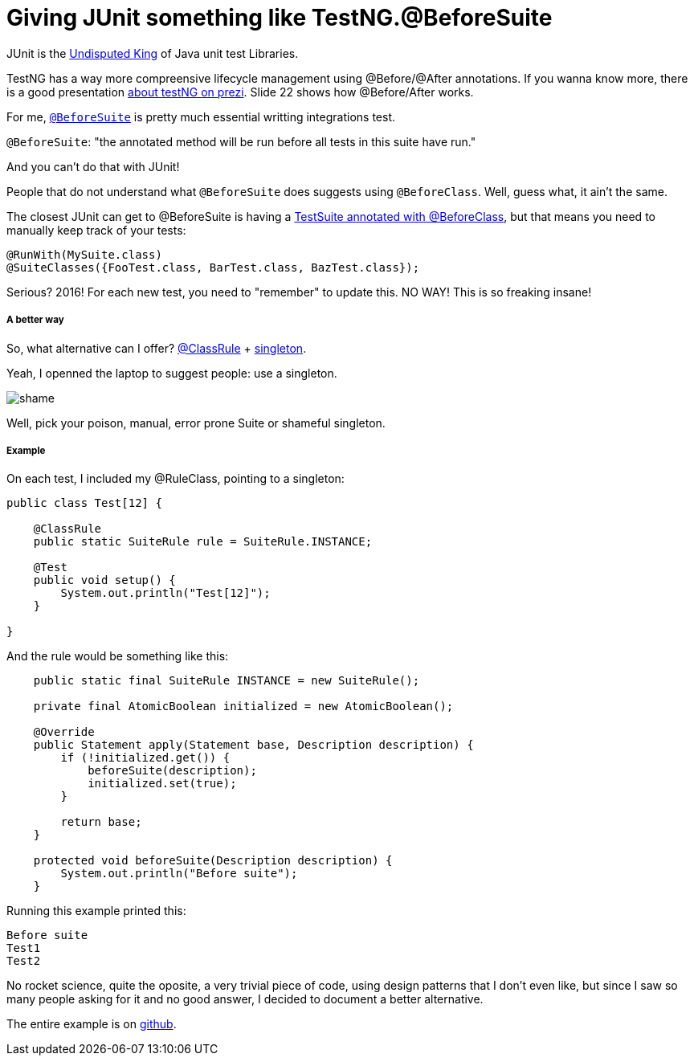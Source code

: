 Giving JUnit something like TestNG.@BeforeSuite
===============================================


JUnit is the http://blog.takipi.com/we-analyzed-60678-libraries-on-github-here-are-the-top-100/[Undisputed King] of Java unit test Libraries.

TestNG has a way more compreensive lifecycle management using @Before/@After annotations. If you wanna know more, there is a good presentation https://prezi.com/zcv2mk3spo93/testng/[about testNG on prezi].  Slide 22 shows how @Before/After works.

For me, http://testng.org/doc/documentation-main.html#annotations[`@BeforeSuite`] is pretty much essential writting integrations test.

`@BeforeSuite`: "the annotated method will be run before all tests in this suite have run."

And you can't do that with JUnit!

People that do not understand what `@BeforeSuite` does suggests using `@BeforeClass`.  Well, guess what, it ain't the same.

The closest JUnit can get to @BeforeSuite is having a http://stackoverflow.com/questions/8435322/is-there-a-equivalent-of-testngs-beforesuite-in-junit-4[TestSuite annotated with @BeforeClass], but that means you need to manually keep track of your tests:
```
@RunWith(MySuite.class)
@SuiteClasses({FooTest.class, BarTest.class, BazTest.class});
```

Serious? 2016! For each new test, you need to "remember" to update this.  NO WAY!  This is so freaking insane!


===== A better way

So, what alternative can I offer? http://junit.org/junit4/javadoc/4.12/org/junit/ClassRule.html[@ClassRule] + https://en.wikipedia.org/wiki/Singleton_pattern[singleton].

Yeah, I openned the laptop to suggest people: use a singleton.

image::http://velo.github.io/images/shame.jpg[]


Well, pick your poison, manual, error prone Suite or shameful singleton.

===== Example

On each test, I included my @RuleClass, pointing to a singleton:
```
public class Test[12] {

    @ClassRule
    public static SuiteRule rule = SuiteRule.INSTANCE;

    @Test
    public void setup() {
        System.out.println("Test[12]");
    }

}
```

And the rule would be something like this:
```
    public static final SuiteRule INSTANCE = new SuiteRule();

    private final AtomicBoolean initialized = new AtomicBoolean();

    @Override
    public Statement apply(Statement base, Description description) {
        if (!initialized.get()) {
            beforeSuite(description);
            initialized.set(true);
        }

        return base;
    }

    protected void beforeSuite(Description description) {
        System.out.println("Before suite");
    }
```

Running this example printed this:
```
Before suite
Test1
Test2
```


No rocket science, quite the oposite, a very trivial piece of code, using design patterns that I don't even like, but since I saw so many people asking for it and no good answer, I decided to document a better alternative.


The entire example is on https://github.com/velo/junit-before-suite[github].


